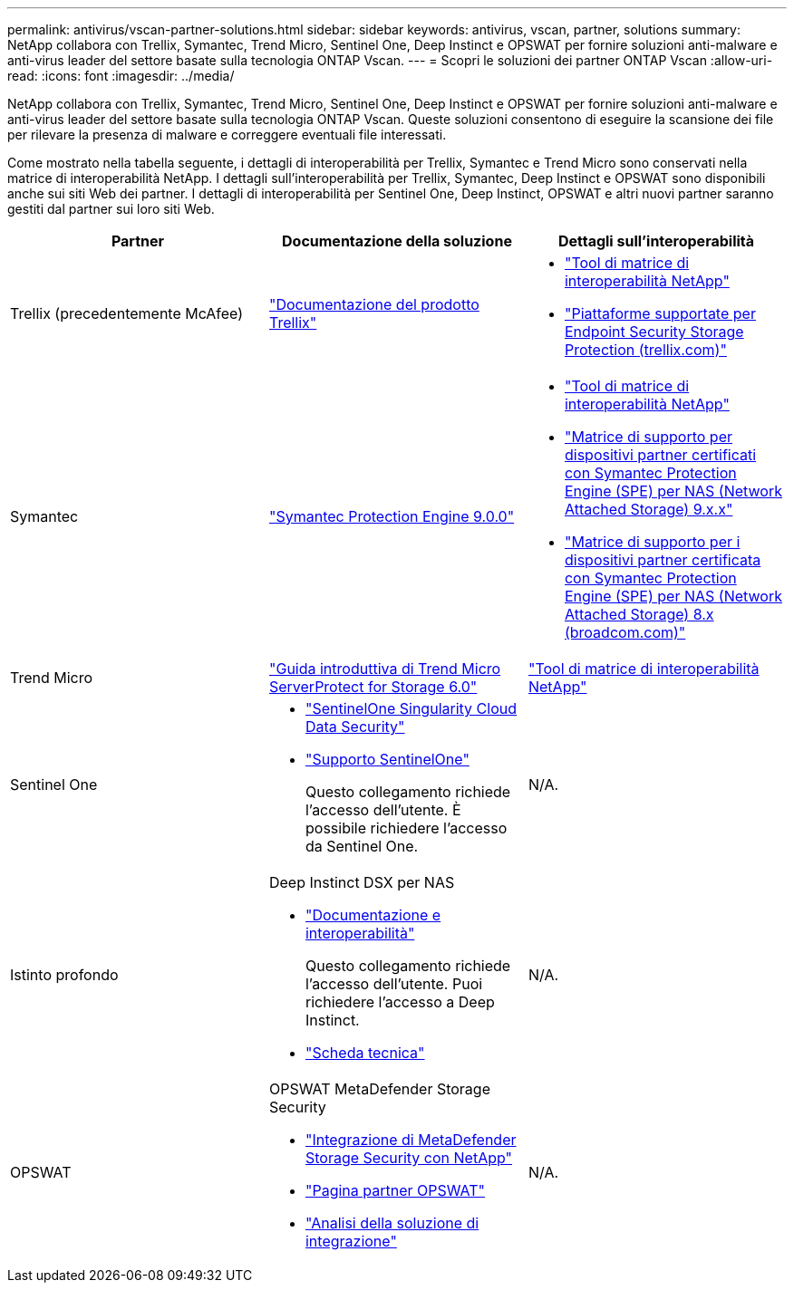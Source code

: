 ---
permalink: antivirus/vscan-partner-solutions.html 
sidebar: sidebar 
keywords: antivirus, vscan, partner, solutions 
summary: NetApp collabora con Trellix, Symantec, Trend Micro, Sentinel One, Deep Instinct e OPSWAT per fornire soluzioni anti-malware e anti-virus leader del settore basate sulla tecnologia ONTAP Vscan. 
---
= Scopri le soluzioni dei partner ONTAP Vscan
:allow-uri-read: 
:icons: font
:imagesdir: ../media/


[role="lead"]
NetApp collabora con Trellix, Symantec, Trend Micro, Sentinel One, Deep Instinct e OPSWAT per fornire soluzioni anti-malware e anti-virus leader del settore basate sulla tecnologia ONTAP Vscan. Queste soluzioni consentono di eseguire la scansione dei file per rilevare la presenza di malware e correggere eventuali file interessati.

Come mostrato nella tabella seguente, i dettagli di interoperabilità per Trellix, Symantec e Trend Micro sono conservati nella matrice di interoperabilità NetApp. I dettagli sull'interoperabilità per Trellix, Symantec, Deep Instinct e OPSWAT sono disponibili anche sui siti Web dei partner. I dettagli di interoperabilità per Sentinel One, Deep Instinct, OPSWAT e altri nuovi partner saranno gestiti dal partner sui loro siti Web.

[cols="3*"]
|===
| Partner | Documentazione della soluzione | Dettagli sull'interoperabilità 


| Trellix (precedentemente McAfee) | link:https://docs.trellix.com/bundle?labelkey=prod-endpoint-security-storage-protection&labelkey=prod-endpoint-security-storage-protection-v2-3-x&labelkey=prod-endpoint-security-storage-protection-v2-2-x&labelkey=prod-endpoint-security-storage-protection-v2-1-x&labelkey=prod-endpoint-security-storage-protection-v2-0-x["Documentazione del prodotto Trellix"^]  a| 
* link:https://imt.netapp.com/matrix/["Tool di matrice di interoperabilità NetApp"^]
* link:https://kcm.trellix.com/corporate/index?page=content&id=KB94811["Piattaforme supportate per Endpoint Security Storage Protection (trellix.com)"^]




| Symantec | link:https://techdocs.broadcom.com/us/en/symantec-security-software/endpoint-security-and-management/symantec-protection-engine/9-0-0.html["Symantec Protection Engine 9.0.0"^]  a| 
* link:https://imt.netapp.com/matrix/["Tool di matrice di interoperabilità NetApp"^]
* link:https://techdocs.broadcom.com/us/en/symantec-security-software/endpoint-security-and-management/symantec-protection-engine/9-1-0/Installing-SPE/Support-Matrix-for-Partner-Devices-Certified-with-Symantec-Protection-Engine-(SPE)-for-Network-Attached-Storage-(NAS)-8-x.html["Matrice di supporto per dispositivi partner certificati con Symantec Protection Engine (SPE) per NAS (Network Attached Storage) 9.x.x"^]
* link:https://techdocs.broadcom.com/us/en/symantec-security-software/endpoint-security-and-management/symantec-protection-engine/8-2-2/Installing-SPE/Support-Matrix-for-Partner-Devices-Certified-with-Symantec-Protection-Engine-(SPE)-for-Network-Attached-Storage-(NAS)-8-x.html["Matrice di supporto per i dispositivi partner certificata con Symantec Protection Engine (SPE) per NAS (Network Attached Storage) 8.x (broadcom.com)"^]




| Trend Micro | link:https://docs.trendmicro.com/all/ent/spfs/v6.0/en-us/spfs_6.0_gsg_new.pdf["Guida introduttiva di Trend Micro ServerProtect for Storage 6.0"^] | link:https://imt.netapp.com/matrix/["Tool di matrice di interoperabilità NetApp"^] 


| Sentinel One  a| 
* link:https://www.sentinelone.com/platform/singularity-cloud-data-security/["SentinelOne Singularity Cloud Data Security"^]
* link:https://support.sentinelone.com/hc/en-us/categories/360002507673-Knowledge-Base-and-Documents["Supporto SentinelOne"^]
+
Questo collegamento richiede l'accesso dell'utente. È possibile richiedere l'accesso da Sentinel One.


| N/A. 


| Istinto profondo  a| 
Deep Instinct DSX per NAS

* link:https://portal.deepinstinct.com/pages/dikb["Documentazione e interoperabilità"^]
+
Questo collegamento richiede l'accesso dell'utente. Puoi richiedere l'accesso a Deep Instinct.

* link:https://www.deepinstinct.com/pdf/data-sheet-dsx-nas-netapp["Scheda tecnica"^]

| N/A. 


| OPSWAT  a| 
OPSWAT MetaDefender Storage Security

* link:https://www.opswat.com/blog/metadefender-storage-security-integration-with-netapp["Integrazione di MetaDefender Storage Security con NetApp"^]
* link:https://www.opswat.com/partners/netapp["Pagina partner OPSWAT"^]
* link:https://static.opswat.com/uploads/files/opswat-metadefender-storage-security-netapp-brochure.pdf["Analisi della soluzione di integrazione"^]

| N/A. 
|===